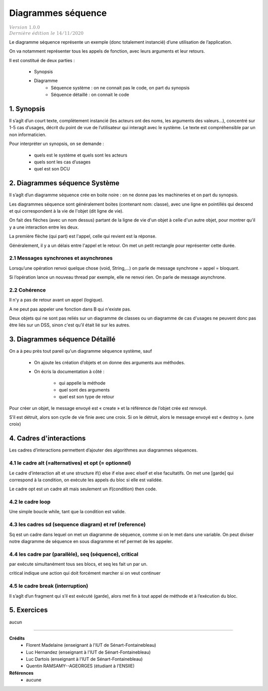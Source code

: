.. _dss:

============================================
Diagrammes séquence
============================================

| :math:`\color{grey}{Version \ 1.0.0}`
| :math:`\color{grey}{Dernière \ édition \ le \ 14/11/2020}`

Le diagramme séquence représente un exemple (donc totalement instancié) d’une utilisation de l’application.

On va notamment représenter tous les appels de fonction, avec leurs arguments et leur retours.

Il est constitué de deux parties :

	* Synopsis
	* Diagramme
		* Séquence système : on ne connait pas le code, on part du synopsis
		* Séquence détaillé : on connait le code

1. Synopsis
=========================

Il s’agît d’un court texte, complètement instancié (les acteurs ont des noms, les arguments des valeurs...),
concentré sur 1-5 cas d’usages, décrit du point de vue de l’utilisateur qui interagit avec le système.
Le texte est compréhensible par un non informaticien.

Pour interpréter un synopsis, on se demande :

	* quels est le système et quels sont les acteurs
	* quels sont les cas d’usages
	* quel est son DCU

2. Diagrammes séquence Système
================================

Il s’agît d’un diagramme séquence crée en boite noire :
on ne donne pas les machineries et on part du synopsis.

Les diagrammes séquence sont généralement boites (contenant nom: classe),
avec une ligne en pointillés qui descend et qui correspondent à la vie de l'objet (dit ligne de vie).

On fait des flèches (avec un nom dessus) partant de la ligne de vie d'un objet à celle d'un autre objet,
pour montrer qu'il y a une interaction entre les deux.

La première flèche (qui part) est l'appel, celle qui revient est la réponse.

.. uml::

	@startuml
	"Bob : Personne" -[#red]> "Alice : Personne" : hello
	"Alice : Personne" -[#0000FF]-> "Bob : Personne" : ok
	@enduml

Généralement, il y a un délais entre l'appel et le retour. On met un petit
rectangle pour représenter cette durée.

.. image:: /assets/conception/uml/seq/seq2.png

2.1 Messages synchrones et asynchrones
-------------------------------------------

Lorsqu’une opération renvoi quelque chose (void, String,…) on parle de message synchrone = appel = bloquant.

Si l’opération lance un nouveau thread par exemple, elle ne renvoi rien.
On parle de message asynchrone.

2.2 Cohérence
-------------------------------------------

Il n'y a pas de retour avant un appel (logique).

A ne peut pas appeler une fonction dans B qui n'existe pas.

Deux objets qui ne sont pas reliés sur un diagramme de classes ou un diagramme de cas d'usages
ne peuvent donc pas être liés sur un DSS, sinon c'est qu'il était lié sur les autres.

3. Diagrammes séquence Détaillé
==================================

On a à peu près tout pareil qu'un diagramme séquence système, sauf

	* On ajoute les création d’objets et on donne des arguments aux méthodes.
	* On écris la documentation à côté :

		* qui appelle la méthode
		* quel sont des arguments
		* quel est son type de retour

Pour créer un objet, le message envoyé est « create » et la référence de l’objet crée est renvoyé.

S’il est détruit, alors son cycle de vie finie avec une croix.
Si on le détruit, alors le message envoyé est « destroy ». (une croix)

4. Cadres d'interactions
=============================

Les cadres d’interactions permettent d’ajouter des algorithmes aux diagrammes séquences.

4.1 le cadre alt (=alternatives) et opt (= optionnel)
------------------------------------------------------------

Le cadre d’interaction alt et une structure if() else if else avec elseif et else facultatifs.
On met une [garde] qui correspond à la condition, on exécute les appels du bloc si elle est validée.

.. uml::

		@startuml
		Alice -> Bob: Authentication Request

		alt Authentication OK

				Bob -> Alice: Authentication Accepted

		else

				Bob -> Alice: Authentication Refused

		end
		@enduml

Le cadre opt est un cadre alt mais seulement un if(condition) then code.

4.2 le cadre loop
------------------------------------------------------------

Une simple boucle while, tant que la condition est valide.

.. uml::

		@startuml
		loop [condition]
				A -> B: appel

				B -> A: retour
		end
		@enduml

4.3 les cadres sd (sequence diagram) et ref (reference)
------------------------------------------------------------

Sq est un cadre dans lequel on met un diagramme de séquence, comme si on le met dans une variable.
On peut diviser notre diagramme de séquence en sous diagramme et ref permet de les appeler.

4.4 les cadre par (parallèle), seq (séquence), critical
------------------------------------------------------------

par exécute simultanément tous ses blocs, et seq les fait un par un.

.. uml::

		@startuml
		Alice -> Bob: Authentication Request

		par

				Bob -> Alice: Authentication Accepted

		else

				Bob -> Alice: Start session

		end
		@enduml

critical indique une action qui doit forcément marcher si on veut continuer

4.5 le cadre break (interruption)
------------------------------------------------------------

Il s’agît d’un fragment qui s’il est exécuté (garde),
alors met fin à tout appel de méthode et à l’exécution du bloc.

5. Exercices
=====================

aucun

-----

**Crédits**
	* Florent Madelaine (enseignant à l'IUT de Sénart-Fontainebleau)
	* Luc Hernandez (enseignant à l'IUT de Sénart-Fontainebleau)
	* Luc Dartois (enseignant à l'IUT de Sénart-Fontainebleau)
	* Quentin RAMSAMY--AGEORGES (étudiant à l'ENSIIE)

**Références**
	* aucune